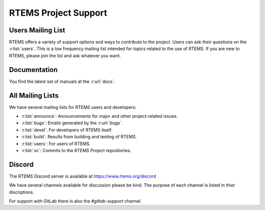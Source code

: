 .. SPDX-License-Identifier: CC-BY-SA-4.0

.. Copyright (C) 2019 embedded brains GmbH & Co. KG
.. Copyright (C) 2019 Sebastian Huber
.. Copyright (C) 2016 Chris Johns <chrisj@rtems.org>

.. index:: support; RTEMS Project

RTEMS Project Support
*********************

.. index:: community; users mailing list
.. index:: mailing lists; users

Users Mailing List
==================

RTEMS offers a variety of support options and ways to contribute to the
project.  Users can ask their questions on the :r:list:`users`.  This is a low
frequency mailing list intended for topics related to the use of RTEMS.  If you
are new to RTEMS, please join the list and ask whatever you want.

.. index:: documentation

Documentation
=============

You find the latest set of manuals at the :r:url:`docs`.

.. index:: mailing lists; announce
.. index:: mailing lists; bugs
.. index:: mailing lists; build
.. index:: mailing lists; devel
.. index:: mailing lists; vc

All Mailing Lists
=================

We have several mailing lists for RTEMS users and developers:

* :r:list:`announce`: Announcements for major and other project-related issues.

* :r:list:`bugs`: Emails generated by the :r:url:`bugs`.

* :r:list:`devel`: For developers of RTEMS itself.

* :r:list:`build`: Results from building and testing of RTEMS.

* :r:list:`users`: For users of RTEMS.

* :r:list:`vc`: Commits to the RTEMS Project repositories.

Discord
=======

.. index:: community; Discord
.. index:: Discord

The RTEMS Discord server is available at https://www.rtems.org/discord

We have several channels available for discussion please be kind.  The purpose 
of each channel is listed in thier discriptions.

For support with GitLab there is also the `#gitlab-support` channel.
